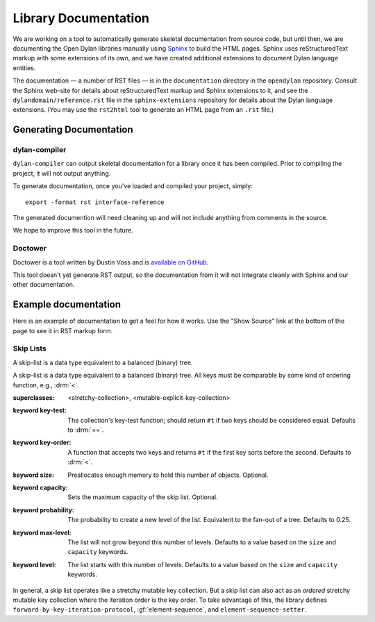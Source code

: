 *********************
Library Documentation
*********************

We are working on a tool to automatically generate skeletal documentation from
source code, but until then, we are documenting the Open Dylan libraries
manually using `Sphinx <http://sphinx-doc.org/>`_ to build the HTML pages.
Sphinx uses reStructuredText markup with some extensions of its own, and we have
created additional extensions to document Dylan language entities.

The documentation — a number of RST files — is in the ``documentation`` directory
in the ``opendylan`` repository. Consult the Sphinx web-site for details about
reStructuredText markup and Sphinx extensions to it, and see the
``dylandomain/reference.rst`` file in the ``sphinx-extensions`` repository for
details about the Dylan language extensions. (You may use the ``rst2html`` tool
to generate an HTML page from an ``.rst`` file.)

Generating Documentation
========================

dylan-compiler
--------------

``dylan-compiler`` can output skeletal documentation for a library once
it has been compiled. Prior to compiling the project, it will not output
anything.

To generate documentation, once you've loaded and compiled your project,
simply::

   export -format rst interface-reference

The generated documention will need cleaning up and will not include
anything from comments in the source.

We hope to improve this tool in the future.

Doctower
--------

Doctower is a tool written by Dustin Voss and is `available on GitHub`_.

This tool doesn't yet generate RST output, so the documentation from
it will not integrate cleanly with Sphinx and our other documentation.

Example documentation
=====================

Here is an example of documentation to get a feel for how it works. Use the
"Show Source" link at the bottom of the page to see it in RST markup form.


Skip Lists
----------

A skip-list is a data type equivalent to a balanced (binary) tree.

.. library:: skip-list

   The skip list library may be found in the `"skip-list" repository
   <http://github.com/dylan-lang/skip-list>`_.
   
.. module:: skip-list

   The skip-list module exports a number of symbols. Two new symbols are of
   interest:

   - :class:`<skip-list>`
   - :gf:`element-sequence`

   The skip-list module also adds to several generic methods. One of the new
   methods is:

   - :meth:`element <element(<skip-list>)>`

.. class:: <skip-list>
   :open:
   :primary:
   
   A skip-list is a data type equivalent to a balanced (binary) tree. All keys
   must be comparable by some kind of ordering function, e.g., :drm:`<`.
   
   :superclasses: <stretchy-collection>, <mutable-explicit-key-collection>
   :keyword key-test:
      The collection's key-test function; should return ``#t`` if two keys
      should be considered equal. Defaults to :drm:`==`.
   :keyword key-order:
      A function that accepts two keys and returns ``#t`` if the first key
      sorts before the second. Defaults to :drm:`<`.
   :keyword size:
      Preallocates enough memory to hold this number of objects. Optional.
   :keyword capacity:
      Sets the maximum capacity of the skip list. Optional.
   :keyword probability:
      The probability to create a new level of the list. Equivalent to the
      fan-out of a tree. Defaults to 0.25.
   :keyword max-level:
      The list will not grow beyond this number of levels. Defaults to a value
      based on the ``size`` and ``capacity`` keywords.
   :keyword level:
      The list starts with this number of levels. Defaults to a value based on
      the ``size`` and ``capacity`` keywords.
      
   In general, a skip list operates like a stretchy mutable key collection. But
   a skip list can also act as an *ordered* stretchy mutable key collection
   where the iteration order is the key order. To take advantage of this, the
   library defines ``forward-by-key-iteration-protocol``,
   :gf:`element-sequence`, and ``element-sequence-setter``.
   
.. generic-function:: element-sequence
   
   :param list:      A skip list.
   :value sequence:  An instance of :drm:`<sequence>`.
   
   One of the useful features of skip lists is that they can be ordered.
   However, most of the useful operations that can be performed on ordered
   collections, such as sort, are only defined for sequences. To solve this
   problem, I add ``element-sequence`` and ``element-sequence-setter``. The
   client may call the former to obtain a sequence, operate on it, and call the
   latter to fix the results in the skip list. The setter ensures that no
   elements have been added or removed from the skip list, only reordered.

.. method:: element
   :specializer: <skip-list>
   
   A specialization of :drm:`element`.
   
   :param collection:    An instance of :class:`<skip-list>`.
   :param key:           The key of an element. An instance of :drm:`<object>`.
   :param #key default:  A value to return if the element is not found. If
                         omitted and element not found, signals an error.
   :value object:        The element associated with the key.

.. _available on GitHub: http://github.com/dylan-lang/doctower
